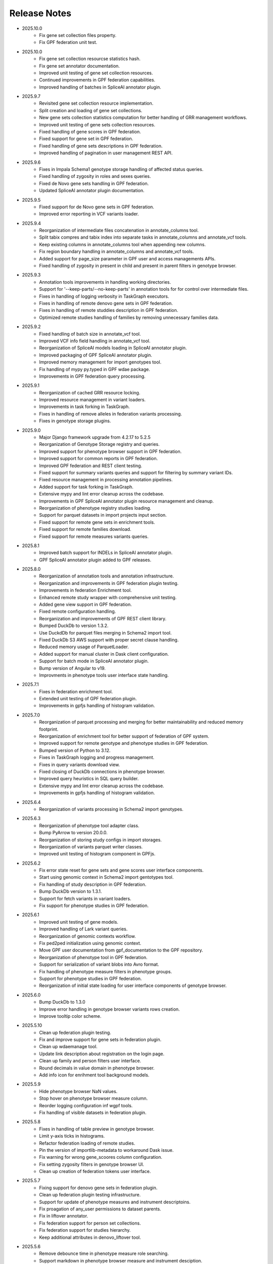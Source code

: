 Release Notes
=============

* 2025.10.0
    * Fix gene set collection files property.
    * Fix GPF federation unit test.


* 2025.10.0
    * Fix gene set collection resourcse statistics hash.
    * Fix gene set annotator documentation.
    * Improved unit testing of gene set collection resources.
    * Continued improvements in GPF federation capabilities.
    * Improved handling of batches in SpliceAI annotator plugin.

* 2025.9.7
    * Revisited gene set collection resource implementation.
    * Split creation and loading of gene set collections.
    * New gene sets collection statistics computation for better handling of
      GRR management workflows.
    * Improved unit testing of gene sets collection resources.
    * Fixed handling of gene scores in GPF federation.
    * Fixed support for gene set in GPF federation.
    * Fixed handling of gene sets descriptions in GPF federation.
    * Improved handling of pagination in user management REST API.


* 2025.9.6
    * Fixes in Impala Schema1 genotype storage handling of affected status
      queries.
    * Fixed handling of zygosity in roles and sexes queries.
    * Fixed de Novo gene sets handling in GPF federation.
    * Updated SpliceAI annotator plugin documentation.


* 2025.9.5
    * Fixed support for de Novo gene sets in GPF federation.
    * Improved error reporting in VCF variants loader.


* 2025.9.4
    * Reorganization of intermediate files concatenation in annotate_columns
      tool.
    * Split tabix compres and tabix index into separate tasks in
      annotate_columns and annotate_vcf tools.
    * Keep existing columns in annotate_columns tool when appending new
      columns.
    * Fix region boundary handling in annotate_columns and annotate_vcf tools.
    * Added support for page_size parameter in GPF user and access managements
      APIs.
    * Fixed handling of zygosity in present in child and present in parent
      filters in genotype browser.



* 2025.9.3
    * Annotation tools improvements in handling working directories.
    * Support for '--keep-parts/--no-keep-parts' in annotation tools for
      for control over intermediate files.
    * Fixes in handling of logging verbosity in TaskGraph executors.
    * Fixes in handling of remote denovo gene sets in GPF federation.
    * Fixes in handling of remote studdies description in GPF federation.
    * Optimized remote studies handling of families by removing unnecessary
      families data.


* 2025.9.2
    * Fixed handling of batch size in annotate_vcf tool.
    * Improved VCF info field handling in annotate_vcf tool.
    * Reorganization of SpliceAI models loading in SpliceAI annotator plugin.
    * Improved packaging of GPF SpliceAI annotator plugin.
    * Improved memory management for import genotypes tool.
    * Fix handling of mypy py.typed in GPF wdae package.
    * Improvements in GPF federation query processing.


* 2025.9.1
    * Reorganization of cached GRR resource locking.
    * Improved resource management in variant loaders.
    * Improvements in task forking in TaskGraph.
    * Fixes in handling of remove alleles in federation variants processing.
    * Fixes in genotype storage plugins.


* 2025.9.0
    * Major Django framework upgrade from 4.2.17 to 5.2.5
    * Reorganization of Genotype Storage registry and queries.
    * Improved support for phenotype browser support in GPF federation.
    * Improved support for common reports in GPF federation.
    * Improved GPF federation and REST client testing.
    * Fixed support for summary variants queries and support for filtering by
      summary variant IDs.
    * Fixed resource management in processing annotation pipelines.
    * Added support for task forking in TaskGraph.
    * Extensive mypy and lint error cleanup across the codebase.
    * Improvements in GPF SpliceAI annotator plugin resource management and
      cleanup.
    * Reorganization of phenotype registry studies loading.
    * Support for parquet datasets in import projects input section.
    * Fixed support for remote gene sets in enrichment tools.
    * Fixed support for remote families download.
    * Fixed support for remote measures variants queries.


* 2025.8.1
    * Improved batch support for INDELs in SpliceAI annotator plugin.
    * GPF SpliceAI annotator plugin added to GPF releases.

* 2025.8.0
    * Reorganization of annotation tools and annotation infrastructure.
    * Reorganization and improvements in GPF federation plugin testing.
    * Improvements in federation Enrichment tool.
    * Enhanced remote study wrapper with comprehensive unit testing.
    * Added gene view support in GPF federation.
    * Fixed remote configuration handling.
    * Reorganization and improvements of GPF REST client library.
    * Bumped DuckDb to version 1.3.2.
    * Use DuckdDb for parquet files merging in Schema2 import tool.
    * Fixed DuckDb S3 AWS support with proper secret clause handling.
    * Reduced memory usage of ParquetLoader.
    * Added support for manual cluster in Dask client configuration.
    * Support for batch mode in SpliceAI annotator plugin.
    * Bump version of Angular to v19.
    * Improvments in phenotype tools user interface state handling.


* 2025.7.1
    * Fixes in federation enrichment tool.
    * Extended unit testing of GPF federation plugin.
    * Improvements in gpfjs handling of histogram validation.

* 2025.7.0
    * Reorganization of parquet processing and merging for better
      maintainability and reduced memory footprint.
    * Reorganization of enrichment tool for better support of federation of GPF
      system.
    * Improved support for remote genotype and phenotype studies in GPF
      federation.
    * Bumped version of Python to 3.12.
    * Fixes in TaskGraph logging and progress management.
    * Fixes in query variants download view.
    * Fixed closing of DuckDb connections in phenotype browser.
    * Improved query heuristics in SQL query builder.
    * Extensive mypy and lint error cleanup across the codebase.
    * Improvements in gpfjs handling of histogram validation.


* 2025.6.4
    * Reorganization of variants processing in Schema2 import genotypes.

* 2025.6.3
    * Reorganization of phenotype tool adapter class.
    * Bump PyArrow to version 20.0.0.
    * Reorganization of storing study configs in import storages.
    * Reorganization of variants parquet writer classes.
    * Improved unit testing of histogram component in GPFjs.

* 2025.6.2
    * Fix error state reset for gene sets and gene scores user interface
      components.
    * Start using genomic context in Schema2 import gentotypes tool.
    * Fix handling of study description in GPF federation.
    * Bump DuckDb version to 1.3.1.
    * Support for fetch variants in variant loaders.
    * Fix support for phenotype studies in GPF federation.

* 2025.6.1
    * Improved unit testing of gene models.
    * Improved handling of Lark variant queries.
    * Reorganization of genomic contexts workflow.
    * Fix ped2ped initialization using genomic context.
    * Move GPF user documentation from gpf_documentation to the GPF repository.
    * Reorganization of phenotype tool in GPF federation.
    * Support for serialization of variant blobs into Avro format.
    * Fix handling of phenotype measure filters in phenotype groups.
    * Support for phenotype studies in GPF federation.
    * Reorganization of initial state loading for user interface components
      of genotype browser.

* 2025.6.0
    * Bump DuckDb to 1.3.0
    * Improve error handling in genotype browser variants rows creation.
    * Improve tooltip color scheme.

* 2025.5.10
    * Clean up federation plugin testing.
    * Fix and improve support for gene sets in federation plugin.
    * Clean up wdaemanage tool.
    * Update link description about registration on the login page.
    * Clean up family and person filters user interface.
    * Round decimals in value domain in phenotype browser.
    * Add info icon for enrihment tool background models.

* 2025.5.9
    * Hide phenotype browser NaN values.
    * Stop hover on phenotype browser measure column.
    * Reorder logging configuration inf wgpf tools.
    * Fix handling of visible datasets in federation plugin.


* 2025.5.8
    * Fixes in handling of table preview in genotype browser.
    * Limit y-axis ticks in histograms.
    * Refactor federation loading of remote studies.
    * Pin the version of importlib-metadata to workaround Dask issue.
    * Fix warning for wrong gene_scoores column configuration.
    * Fix setting zygosity filters in genotype browser UI.
    * Clean up creation of federation tokens user interface.

* 2025.5.7
    * Fixing support for denovo gene sets in federation plugin.
    * Clean up federation plugin testing infrastructure.
    * Support for update of phenotype measures and instrument descriptoins.
    * Fix proagation of any_user permissions to dataset parents.
    * Fix in liftover annotator.
    * Fix federation support for person set collections.
    * Fix federation support for studies hierarchy.
    * Keep additional attributes in denovo_liftover tool.

* 2025.5.6
    * Remove debounce time in phenotype measure role searching.
    * Support markdown in phenotype browser measure and instrument desciption.

* 2025.5.5
    * Reorganization of GPF federation plugin.
    * Fix support for CNV in variants query grammar.
    * Fix regions filter text area.


* 2025.5.5
    * Reorganization of GPF federation plugin.
    * Fix support for CNV in variants query grammar.
    * Fix regions filter text area.

* 2025.5.4
    * GPF federation regorganization.
    * Support for phenotype instruments and measures update.
    * Fix VEP annotator plugin for newer version of VEP.
    * Bump version of Lark parser library to 1.2.2.
    * Update GRR gene set collection info pages.
    * Clean up dae and wdae testing infrastructure.
    * Clean up phenotype browser measure domains.
    * Support for instruments and measures tooltips in phenotype browser.

* 2025.5.3
    * Fix handling of phenotype measures error state in GPFjs.
    * Update GPF federation plugin.
    * Reorganization of GPF instance adjustements tool.

* 2025.5.2
    * Fix rebuilding of phenotype browser cache in wgpf tool.
    * Clean up common reports logging.
    * Adjust default working directory for genotype import tool.
    * Allow editing of home page description when permissions are disabled.
    * Fix Y-axys ticks in histograms.
    * Fix validation of gene symbols in genes component.
    * Support for automatic table preview in genotype browser.

* 2025.5.1
    * Fix support for queries by role.
    * Allow missing work directory in phenotype data import project.
    * Support for instrument description in phenotype data import project.
    * Remove study phenotype from default study configuration.
    * Fixes in gene symbols validation.
    * Fixes in histograms y-axis labels.

* 2025.5.0
    * Fix support for default configuration of denovo gene sets.
    * Clean up CLI tool for generation of denovo gene sets.
    * Invoke the CLI tool for generation of denovo gene sets from the
      wgpf tool.
    * Fixes in GPF federation plugin.
    * Fixes in gene symbols validation.

* 2025.4.10
    * Fix grr_cache_repo tool to use embedded annotation configuration.
    * Improve performance of re-annotation tool checks for reannotation.


* 2025.4.9
    * Fix CNV variants frequency filtering.
    * Support for default commont report configuration for phenotype data.
    * Support for default study configuration with download columns from
      annotation.
    * Fix default configuration of phenotype measure filters.
    * Clean up phenotype browser cache build tool invocation in wgpf tool.
    * Fix default configuration of enrichment tool.
    * Add link to registration info into login page.
    * Fix keybindings in phenotype measrues filters.
    * Fix phenotype measures description popup dialog.

* 2025.4.8
    * Fix default CNV study configuration generated at import in DuckDb
      genotype storage.
    * Auto-scroll to table preview in the genotype browser when results
      are loaded.
    * Fix tool selection bug when navigating from Gene Profiles to
      Gene Browser.
    * Enhance separation of internal and external links in Gene Profiles single
      view.
    * Reset zygosity filters when switching between datasets.

* 2025.4.7
    * Fix phenotype browser cache regeneration in wgpf tools.

* 2025.4.6
    * Fix heuristics for Y log scale in histograms.
    * Fix roles queries in legacy genotype storages.
    * Support for filters by zygosity in sexes in DuckDb genotype storage.
    * Change default columns in DenovoLoader format.
    * Add timeout argument to the GPF REST client query variants method.
    * Fix de Novo icon in dataset dropdown and hierarchy.
    * Fix loading pheno measure filters from UI state.


* 2025.4.5
    * Enable pheno measure filters by default when a genotype study has
      phenotype data.
    * Genotype data groups should deduce has_denovo and has_transmitted flags
      from children.
    * Enable pheno tool by default when a genotype study has phenotype data and
      de novo variants.
    * Support for filters by zygosity in roles in DuckDb genotype storage.
    * Adjust default study configuration to make GSG fluent.
    * Fix pheno measure filters user interface.
    * Reorganize genotype browser filters ordering.
    * Support for filters by zygosity in Present in Child and Present in
      Parent in genotype browser.
    * Fix histograms bars with zero height.
    * Support pheno measure description in pheno measure filters.


* 2025.4.4
    * Support for queries by zygosity in roles in DuckDb genotype storage.
    * Support for inlining annotation in GPF instance configuration.
    * Adjust import genotypes CLI tool default working directory.
    * Adjust import phenotypes CLI tool default working directory.
    * Support for automatic re-annotation in wgpf CLI tool.
    * Fix pedigree loading in phenotype studies.
    * Fix phenotype studies pedigree downloads.
    * Update default genotype data configuration.

* 2025.4.3
    * Bug fix in handling of permissions on phenotype data.

* 2025.4.2
    * Fix command line tool for generation of dataset statistics.
    * Fix phenotype data families data to load family tags.
    * Fix queryies by family tags in Apache Impala Schema1 genotype storage.
    * Support for queries by zygosity in statuses in DuckdDb genotype storage.
    * Fix in liftover annotator.

* 2025.4.1
    * Consistent CLI interface and implementation for all annotation.
    * Support for common reports in phenotype data groups.
    * Reorganization of datasets hierarchy user interface.
    * Switch to using DuckDb genotype storage for default internal storage.
    * Reorganization of GPF rest client tokens.
    * Genotype storage support for query by family tags.
    * Fix support for INDELs in SpliceAI annotator plugin.
    * Support for more attributes and aggregation of attributes in SpliceAI
      annotator plugin.


* 2025.4.0
    * Fix values domain ordering in phenotype data import.
    * Fix GRR histogram labels on X-axis in case of X log scale.
    * Initial implementation of SpliceAI annotator plugion.
    * Support for validation in gene symbols edit box in genotype browser.
    * Fix visual bug in Safari browser in gene profiles single view.


* 2025.3.7
    * Fix present in parent default values in phenotype tool.
    * Bump dependencies versions.
    * Clean up testing of GRR HTTP protocol support.

* 2025.3.6
    * Fix present in parent default values.
    * Support for getting roles from phenotype data groups.
    * Fix VEP annotator plugin attributes types.

* 2025.3.5
    * Fix gene profiles search for gene symbols.
    * Clean up VEP annotator plugin documentation support.
    * Fix VEP annotator plugin open method.
    * Support for configutation of histograms in phenotype data import.
    * Support heuristics for log scale Y axis in histograms.
    * Fix sorting of gene consequences in VEP annotator plugin.
    * Fix handling of genome prefix in regions filter block.

* 2025.3.4
    * Clean up handling of genome prefix.


* 2025.3.3
    * Fixes in VEP annotator plugin.
    * Updates in CNV collection annotator.
    * Fixes in handling of .gz files in annotate columns tool.

* 2025.3.2
    * Extend support for genomic context in all annotation tools.
    * Fixes in GPF REST client library.
    * Support for phenotype measures filtering by role.
    * Support for batch annotation in import tools.
    * Fix GTF parsing and serialization.
    * Clean up enrichment tool configuration.
    * Fix handling of categorical histograms labels.
    * Fix transmitted rare variants filter.
    * Improvements in categorical histograms user interface.
    * Update phenotype family and person filters to include roles.

* 2025.3.1
    * Fix permissions for any_user group with annonymous user.
    * Fix in handling of empty lines in VEP annotator plugin.
    * Fix GRR histograms modals.
    * Fix VEP annotator plugin handling of unknown attributes.
    * Clean up GRR manage tool support for single region tasks.
    * Add VEP annotator plugion tool for cache download.
    * Fix VEP annotator plugin writing to context.
    * Fix handling of whitespaces in dataset description.
    * Improvement in handling of labels in categorical histograms.
    * Fix categorical histograms handling of order in categorical histograms.


* 2025.3.0
    * Fix datasets hierarchy with hidden datasets.
    * Fix ordering of studies in genotype data groups.
    * Support for label rotation in categorical histograms.
    * Expand gene set collection GRR info page.
    * Fix support for phenotype person and family filters in genotype browser.

* 2025.2.2
    * Fix phenotype group hierarchy construction.
    * Fix access rights for datasets hierarchy requests.
    * Fix genomic scores header width.
    * Update person filter styles.

* 2025.2.1
    * Support VEP annotator plugin using VEP Docker container.
    * Support for phenotype mearures filtering using value and histogram types.
    * Support for description in phenotype studies.

* 2025.2.0
    * Update gene profiles configuration.
    * Introduction of phenotype storage and phenotype storage registry
    * Support phenotype data into datasets hierarchy
    * Update and fix CNV collection statistics
    * Improvements in phenotype data import and phenotype browser cache
    * Initial support for VCF serialization of full variants iterator from
      variant loaders
    * Support for phenotype data common reports
    * Support for full pedigree information in phenotype data import
    * Adjust wgpf tool to support phenotype data stides and groups
    * Support for categorical histograms label rotation
    * Fix for phenotype data group merge instruments function
    * Support for categorical genomic scores in the UI
    * Support for multiple views for categorical histograms UI
    * Support for label rotation in categorical histograms UI


* 2025.1.4
    * Fix deserialization of variant attributes.

* 2025.1.3
    * Clean up phenotype browser cache build tool.
    * Fix support for categorical genomic scores queries.
    * Deprecation of `import_tools` and introduction of `genotypes_import`.
    * Deprecation of `import_tools_pheno` and introduction
      of `phenotypes_import`.
    * Fix support for categorical histograms for genomic scores.

* 2025.1.2
    * Fix wgpf tool.

* 2025.1.1
    * Fix queries by present in child and present in parent.

* 2025.1.0
    * Update the model for saving queries.
    * Gene Browser performance optimization.
    * Added support for downloading Phenotype Tool report image.
    * Fix OAuth2 login request to use the proper encoding.
    * Fix OAuth2 authentication.
    * Bump version of Angular to v18.
    * Fix gene profiles single view back navigation for gene not found.
    * Support for categorical histograms in genomic scores user interface.
    * Improved unit tests coverage for GPFjs.
    * Bump versions of ECMAScript and TypeScript.
    * Extention of GPF REST client to support more REST API endpoints.
    * Switch to using DuckDb for gene profiles.
    * Fix handling of internal annotation attributes in annotate_vcf.
    * NormalizeAlleleAnnotator to support discovery of the reference genome
      if not specified in the annotation pipeline.
    * Change the VEP annotator plugin to use VEP in offline mode.
    * Reorganization of genomic scores resources hierarchy.
    * Reorganization of genomic scores annotators hierarchy.
    * Fix gene regions heuristics.
    * Performance improvements in VCF variant loader.
    * Support for no region split in grr_manage.
    * Implementation of GPF instance re-annotation tool.
    * Reorganization of handling of pedigrees.
    * Added index file in GRR statistics folders.
    * Fixes in family roles builder class.
    * Switch to using Pyright in GPF builds.
    * Split of the phenotype data import into separate tools.
    * Support for phenotype data import project.
    * Performance improvements in import of VCF studies in Schema2.
    * Fix calcuation of variant types in VCFAllele annotatable.
    * Clean up of GPF unit tests.
    * Reduction of memory footprint in Schema2 parquet writer.
    * Reduction of memory footprint for import tools.
    * Fix default `fill-in-mode` for VCF variant loader.
    * Refactor phenotype import measure classification.
    * Refactor tools for building phenotype browser cache.
    * Refactor phenotype data registry.
    * Bump GPF dependencies versions.
    * Switch CNV collection to use genomic scores base class.
    * Fix query variants for studies without variants.
    * Support queries by affected status in Schema2 genotype storages.
    * Support for queries by categorical genomic scores.

* 2024.12.2
    * Fix the GTF gene models parser.
    * Change the fetch_region method signature for genomic scores.
    * Fix for usage of .CONTENTS file in GRR.

* 2024.12.1
    * Fix support for GRR contents file in YAML format

* 2024.12.0
    * Restore gene scores partitions REST API
    * Clean up WDAE unit tests
    * The cnv_collection does not crash on an unknown chromosome
    * Added get_region_scores to PostionScore interface
    * Change `fetch_region` method signature for `AlleleScore`
    * Switch to using JSON format for GRR contents file
    * Reorganization of GeneSetAnnotator to support multiple gene sets
    * Fis support for downloading phenotype tool report image
    * Restore usage of gene scores partitions

* 2024.11.3
    * Fix annoate_columns to create a correct tabix index
    * Fix SimpleEffectAnnotator to produce a link to the GPF documentation
    * Adjust formatting of float numbers in annotate_columns and annotate_vcf
      tools
    * Fix gene set annotator to include attributes in the annotation schema
    * Fix gene score annotator documentation to include aggregator
    * Add support for read-only filesystem GRR
    * Add support for liftover annotator to use source and target genomes from
      liftover chain genomic resource labels
    * Annonymous users can access limited functionality of phenotype tools
    * Add support for effect annotator to use reference genome from genomic
      resource labels, annotation pipeline preamble, and genomic context
    * Fix types produced in annotation pipeline documentation
    * Fix dataset hierarchy permissions
    * Support for wildcards in annotation pipeline resource_id annotator's
      attributes
    * Fix in region splitting in annotation and reannotation tools -
      annotate_columns, annotate_vcf and annotate_schema2_parquet
    * Support for categorical histograms in gene scores user interface
    * Support for consistency checks in genomic scores fetch_region method
    * Minor optimizations in the genomic position table
    * Fix an infinite loop in the liftover annotator
    * Minor improvements in DuckDb genotype storage
    * Support for downloading phenotype tool report image
    * Fix in the error handling for family filters in the genotype browser


* 2024.11.2
    * Fix pheno import type inference issues
    * Improvments in phenotype data import unit testing
    * Improvements in enrichment REST API unit testing
    * Fix handling of `any_user` access rights in dataset hierarchy
    * Fix query cancelation in gene browser

* 2024.11.1
    * Fix pheno import type inference issues
    * Improvments in phenotype data import testing
    * Construct gene sets download ling on the frontend
    * Fix handling of frequency filters in DuckDb genotype storage
    * Bump version DuckDb to 1.1.3
    * Implementation of full re-annotation of schema2 parquet datasets
    * Factory functions for bulding genomic resources from resource ID
    * Fix query cancelation in genotype browser
    * Improvement in handling pedigrees in dataset statistics without
      access rights

* 2024.11.0
    * Pure python implementation of type inference for phenotype measures
    * Phenotype data import refactored
    * Support for storing gene models in GTF format
    * Support for storing gene and genomic scores histograms in JSON format
    * Fix de Novo gene sets user interface
    * Fix hanling of families and persons IDs in save/share query

* 2024.10.6
    * Bug fix in handling genomic scores with chromosome remapping
    * Workaround for pysam handling of HLA contigs regions
    * Bug fix for handling dataset description without children

* 2024.10.5
    * GPF federation refactoring to create a separate conda
      package *gpf_federation*
    * Update de Novo gene sets REST API
    * Support for restricted access of GPF tools without explicit access rights
    * Improvement and fixes in Schema2 parquet datasets re-annotation
    * Bump DuckDb version to 1.1.2
    * Support for DuckDb S3 genotype storage
    * Fix missing gene profiles state in GPFjs

* 2024.10.4
    * Refactor and fixes in support of person set collection queries

* 2024.10.3
    * Remove an exception logger from phenotype measures download in
      phenotype browser

* 2024.10.2
    * Clean up user edit code from GPFjs

* 2024.10.1
    * Bump Angular version to 17
    * Bump DuckDb version to 1.1.1
    * Fix Impala genotype storage bugs
    * Clean up dataset statistics unit tests

* 2024.10.0
    * Bump Angular version to 16
    * Clean up of GPFjs code
    * Fix annotatoion pipeline documentation links to genomic resources
    * Support for full VEP annotation in VEP annotator plugin
    * Reorganization of de Novo gene sets API

* 2024.9.3
    * Fix phenotype measures download in phenotype browser
    * Fix searches for datasets in management user interface
    * Fix datasets permissions REST API

* 2024.9.2
    * Support search for datasets in management user interface
    * Fix denovo report generation
    * Remove duplicated large and small value labes in genomic scores
      histograms help modals
    * Fix bigWig genomic position table fetch method
    * Fix inmemory genomic position table handling of zero based scores
    * Fix handling of displayed_values_percent in categorical histograms

* 2024.9.1
    * Fix default number of bins in genomic scores histograms
    * Support case insensitive search in phenotype browser
    * Update links to annotators documentation in annotation pipeline
      documentation
    * Add missing files method in gene sets genomic resource implementation
    * Fix handling of ultra rare heuristics in DuckDb genotype storage queries
    * Clean up and imporements in wdae unit testing
    * Fix hanlding of zero based scores in inmemory genomic position table
    * Fix phenotype browser table sorting buttons state
    * Refactor and clean up of GPFjs internal state handling and transition
      to ngrx

* 2024.9.0
    * Performance improvements in annotation with bigWig scores resources
    * Bug fixing in wdae datasets API hierarchy
    * Phenotype data import type inference improvements
    * GPF validation runner error reporting improvements
    * BigWig genomic resources buffering Improvments
    * Phenotype data import of browser data improvements
    * Phenotype browser table improvements
    * Support for integer region bins in schema2 genotype storages
    * Schema2 Parquet loader fixes in hadling of regions
    * DuckDb genotype storage reorganization
    * Support for DuckDb genotype storage over S3
    * Separate GPF federation into a package ``gpf_federation``
    * Revisit histogram configuration and support for user defined plot
      functions
    * Improvements in ``gpf_wdae`` unit testing

* 2024.8.2
    * Improvement of SQL query builder for family and summary variants in
      DuckDb genotype storage
    * Fix packaging of external VEP annotator plugin
    * Support for serialisation of  additional attributes of family variants
    * Fix support for log-scale Y axis in categorical histograms
    * Fix loading of gene profiles search term from gene profiles state
* 2024.8.1
    * Fix caching of genotype data groups descriptions
    * Genomic position table optimization for bigWig resources
* 2024.8.0
    * Fix for pheno data import on clusters
    * Fix genomic scores histograms large and small value labels
    * Change genomic scores configuration to support `column_name` and
      `column_index`
    * Fix support for genomic scores with `zero_based` genomic position table
* 2024.7.8
    * Fix handling of bigWig resources with chromosome mapping in `grr_manage`

* 2024.7.7
    * Added unit tests for external VEP annotator plugin
    * Fix collection of study parents in `gpf_wdae`
    * Fix bigWig genomic position table fetch method
    * Fix annotation pipeline preamble
    * Fix gene browser input field behavior in GPFjs
    * Fix query cancelation on destroy of component in GPFjs

* 2024.7.6
    * Added web caching for GPF instance home and about pages
    * Fix handling of permissions for `any_user`` group in `gpf_wdae`
    * Fix gene profiles single gene search from home page
    * Clean up old dataset description cache in GPFjs
    * Fix search query cancelation in phenotype browser
    * Fix handling of description for annonymous users in GPFjs
    * Fix in dataset selector dropdown in GPFjs

* 2024.7.5
    * Performance improvements in calculation of access rights for datasets
    * Fixes in datasets routing in GPFjs
    * Added UI for resetting gene profiles state

* 2024.7.4
    * Fixes in pheno measures dropdown selector for genotype browser and pheno
      tool


* 2024.7.3
    * Bump versions of django dependencies
    * Fix handling of phenotype data groups
    * Fix sorting of pheno browser table
    * Gene profiles user interface state store in user profile
    * Improvement in enrichment tool results display
    * Fixes in `gpf_validation_runner` tool
    * Fixes for serialization of gene models in GTF format
    * Fix chromosome mapping for bigWig genomic position table
    * Fix in phenotype tool user interface controls
    * Fix in gene browser user interface coding only control
    * Fix in histogram sliders user interface
    * Fixes for handling of selected dataset in GPFjs internal state
    * New pheno measures dropdown selector for genotype browser and pheno tool


* 2024.7.2
    * Tool for drawing score resources histograms `draw_score_histograms`
    * Gene sets clean up and fixes
    * Fix handling of internal buffer of tabix genomic position table


* 2024.7.1
    * Improvements in genomic position table performance
    * Initial support for 0-based genomic scores in genomic position table
    * Initial support for serialization of gene models in GTF format
    * Fix in handling of saved queries in GPFjs

* 2024.7.0
    * Bump Python version to 3.11
    * Fix in gene profiles search for genes
    * Support for browser caching of GPF wdae requests
    * Support for style tag in GRR info pages resource description
    * Support for ZSTD compression of variants data blobs in schema2 parquet
    * Fixes in annotation pipeline construction
    * Fixes in support for bigWig format in genomic scores
    * Fixes in handling of selected dataset in GPFjs
    * Fixes of visual flickering of dataset selector dropdown in GPFjs
    * Fixes in handling of internal state in GPFjs

* 2024.6.6
    * Update for GRR info pages for genomic scores, gene scores, gene models
      and reference genome
    * Demo annotators for external tools using batch mode annotation
    * Demo annotators for external tools using using GRR resources and
      batch mode annotation
    * Fixes and optimization for genotype variants query over schema2
      parquet loader
    * Fix handling of bigWig resources in GRR
    * Fix home page search for a gene profile
    * Fix handling of gene browser input

* 2024.6.5
    * Fix for GTF gene models parser
* 2024.6.4
    * Initial support for batch mode in annotation pipeline and
      annotate columns tool
    * Fix for gene profiles state handling in GPFjs
    * Clean up and improvements in searchable dropdowns in GPFjs
* 2024.6.3
    * Fix gene scores missing description in GRR info pages
    * DuckDb version bumpted to 1.0.0
    * Initial implementation of request caching in WDAE
    * Fix a minor issue in collapsable dropdown dataset selector
* 2024.6.2
    * Initial support for BigWig genomic resources
    * Bump GPF dependencies
    * Fix handling of phenotype browser images
    * Improved gene models statistics
    * Improved gene models and reference genome info pages in GRR
* 2024.6.1
    * Fix gene models GTF parser
    * Parallelization of phenotype data import tool
* 2024.6.0
    * Fix in hadling annotation pipeline preamble in annotation documentation
      tool
    * Imrovements in annotation documentation tool
    * Support for quering genotye variants over Schema2 parquet loader
    * Improvements in genomic scores and gene scores info packages
    * Fix in handling studies without variants in GCP Schema2 genotype
      storage
    * Fix in family tags counter
    * Collapsable dropdown dataset selector
    * Fix phenotype tool legend
    * Fix the layout of histogram description in scores descriptions

* 2024.5.3
    * Fix hanlding of genomic resources varsions in GRR home page
    * Support for multiple regression measures in phenotype databases
    * Resore basic liftover annotator
    * Fix in handling studies without variants in Impala Schema2 genotype
      storage
    * Improvments in handling annotation pipeline preamble section
    * Fix alignment of dataset names in GPF home page hierarchy
    * Fix handling of gene profiles column ordering
    * Fix families counter in dataset statistics families by pedigree page

* 2024.5.2
    * Improved styling of annotation documentation generated by annote_doc
    * Fix handling of `hidden` datasets in GPF home page hierarchy
    * Bug fix for loading datasets in GPFjs

* 2024.5.1
    * Annotation pipeline as genomic resource
    * Improvements in liftover annotator
    * Store column ordering in gene profiles state
    * Fix resizing of phenotype browser table
    * Source maps instrumentation of GPFjs build

* 2024.5.0
    * Support for preamble in annotation pipeline
    * Support for genotype studies without variants
    * Improvements in loading dataset hierarchy performance
    * Full parquet datasets variants loader
    * Store gene profiles visible columns to state
    * Fix handling of invalid URLs
